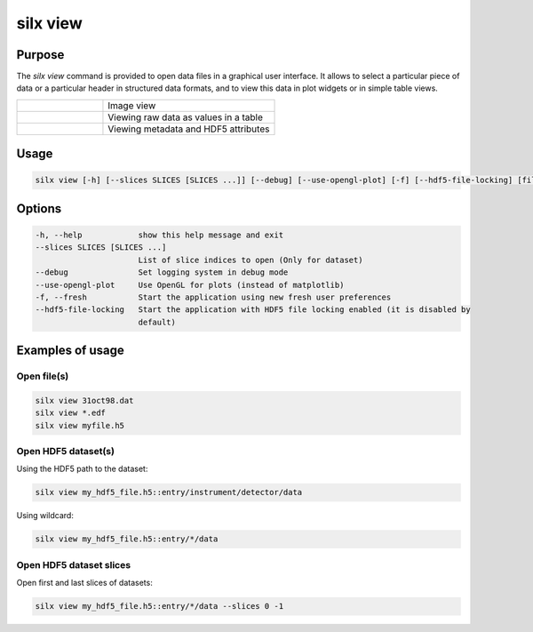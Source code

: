 .. _silx view:

silx view
=========

.. figure:: http://www.silx.org/doc/silx/img/silx-view-v1-0.gif
   :align: center

Purpose
-------

The *silx view* command is provided to open data files
in a graphical user interface. It allows to select a particular
piece of data or a particular header in structured data formats,
and to view this data in plot widgets or in simple table views.


.. |imgViewImg| image:: img/silx-view-image.png
   :height: 300px
   :align: middle

.. |imgViewTable| image:: img/silx-view-table.png
   :height: 300px
   :align: middle

.. |imgViewHdf5| image:: img/silx-view-hdf5.png
   :height: 300px
   :align: middle

.. list-table::
   :widths: 1 2

   * - |imgViewImg|
     - Image view
   * - |imgViewTable|
     - Viewing raw data as values in a table
   * - |imgViewHdf5|
     - Viewing metadata and HDF5 attributes


Usage
-----

.. code-block:: none

    silx view [-h] [--slices SLICES [SLICES ...]] [--debug] [--use-opengl-plot] [-f] [--hdf5-file-locking] [files ...]


Options
-------

.. code-block:: none

  -h, --help            show this help message and exit
  --slices SLICES [SLICES ...]
                        List of slice indices to open (Only for dataset)
  --debug               Set logging system in debug mode
  --use-opengl-plot     Use OpenGL for plots (instead of matplotlib)
  -f, --fresh           Start the application using new fresh user preferences
  --hdf5-file-locking   Start the application with HDF5 file locking enabled (it is disabled by
                        default)

Examples of usage
-----------------

Open file(s)
............

.. code-block:: none

    silx view 31oct98.dat
    silx view *.edf
    silx view myfile.h5


Open HDF5 dataset(s)
....................

Using the HDF5 path to the dataset:

.. code-block:: none

    silx view my_hdf5_file.h5::entry/instrument/detector/data

Using wildcard:

.. code-block:: none

   silx view my_hdf5_file.h5::entry/*/data


Open HDF5 dataset slices
........................

Open first and last slices of datasets:

.. code-block:: none

    silx view my_hdf5_file.h5::entry/*/data --slices 0 -1
